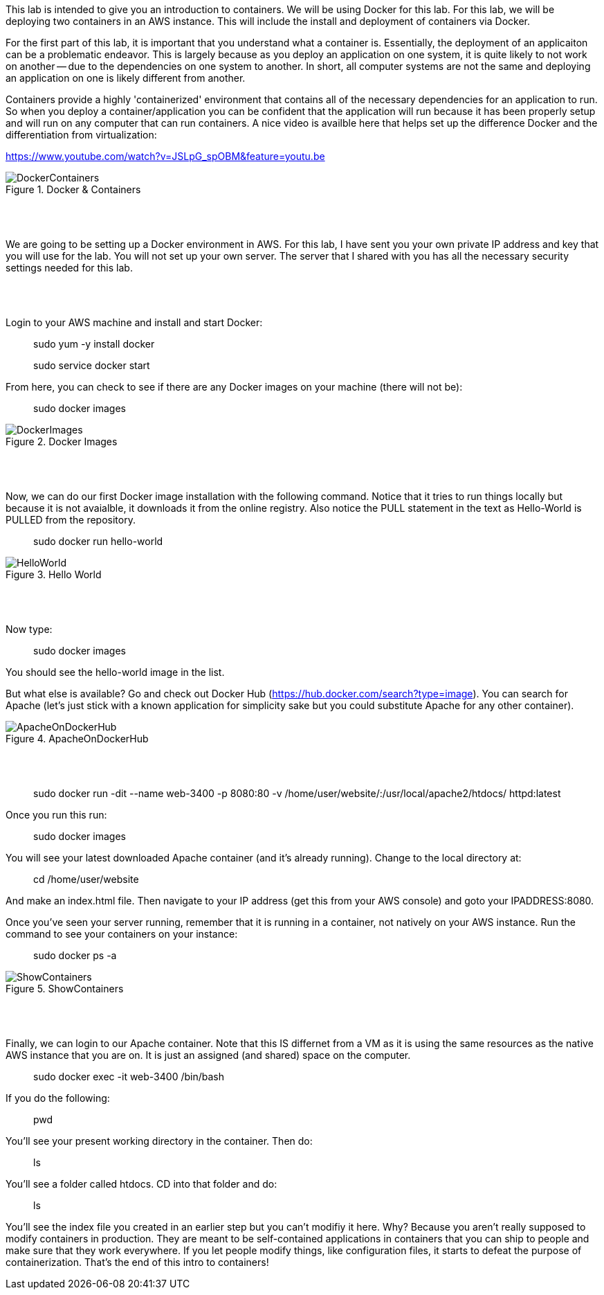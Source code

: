 ifndef::bound[]
:imagesdir: img
endif::[]

This lab is intended to give you an introduction to containers. We will be using Docker for this lab. For this lab, we will be deploying two containers in an AWS instance. This will include the install and deployment of containers via Docker. 
 
For the first part of this lab, it is important that you understand what a container is. Essentially, the deployment of an applicaiton can be a problematic endeavor. This is largely because as you deploy an application on one system, it is quite likely to not work on another -- due to the dependencies on one system to another. In short, all computer systems are not the same and deploying an application on one is likely different from another. 

Containers provide a highly 'containerized' environment that contains all of the necessary dependencies for an application to run. So when you deploy a container/application you can be confident that the application will run because it has been properly setup and will run on any computer that can run containers. A nice video is availble here that helps set up the difference Docker and the differentiation from virtualization: 

https://www.youtube.com/watch?v=JSLpG_spOBM&feature=youtu.be

.Docker & Containers
image::1.png[DockerContainers]

{nbsp} +
{nbsp} +

We are going to be setting up a Docker environment in AWS. For this lab, I have sent you your own private IP address and key that you will use for the lab. You will not set up your own server. The server that I shared with you has all the necessary security settings needed for this lab. 

{nbsp} +
{nbsp} +

Login to your AWS machine and install and start Docker: 

> sudo yum -y install docker 

> sudo service docker start 

From here, you can check to see if there are any Docker images on your machine (there will not be): 

> sudo docker images

.Docker Images
image::4.png[DockerImages]

{nbsp} +
{nbsp} +

Now, we can do our first Docker image installation with the following command. Notice that it tries to run things locally but because it is not avaialble, it downloads it from the online registry. Also notice the PULL statement in the text as Hello-World is PULLED from the repository. 

> sudo docker run hello-world 

.Hello World
image::5.png[HelloWorld]

{nbsp} +
{nbsp} +

Now type: 

> sudo docker images

You should see the hello-world image in the list. 

But what else is available? Go and check out Docker Hub (https://hub.docker.com/search?type=image). You can search for Apache (let's just stick with a known application for simplicity sake but you could substitute Apache for any other container). 

.ApacheOnDockerHub
image::6.png[ApacheOnDockerHub]

{nbsp} +
{nbsp} +

> sudo docker run -dit --name web-3400 -p 8080:80 -v /home/user/website/:/usr/local/apache2/htdocs/ httpd:latest

Once you run this run: 

> sudo docker images

You will see your latest downloaded Apache container (and it's already running). Change to the local directory at: 

> cd /home/user/website 

And make an index.html file. Then navigate to your IP address (get this from your AWS console) and goto your IPADDRESS:8080.

Once you've seen your server running, remember that it is running in a container, not natively on your AWS instance. Run the command to see your containers on your instance: 

> sudo docker ps -a 

.ShowContainers
image::8.png[ShowContainers]

{nbsp} +
{nbsp} +

Finally, we can login to our Apache container. Note that this IS differnet from a VM as it is using the same resources as the native AWS instance that you are on. It is just an assigned (and shared) space on the computer. 

> sudo docker exec -it web-3400 /bin/bash

If you do the following: 

> pwd 

You'll see your present working directory in the container. Then do: 

> ls 

You'll see a folder called htdocs. CD into that folder and do: 

> ls 

You'll see the index file you created in an earlier step but you can't modifiy it here. Why? Because you aren't really supposed to modify containers in production. They are meant to be self-contained applications in containers that you can ship to people and make sure that they work everywhere. If you let people modify things, like configuration files, it starts to defeat the purpose of containerization. That's the end of this intro to containers!

